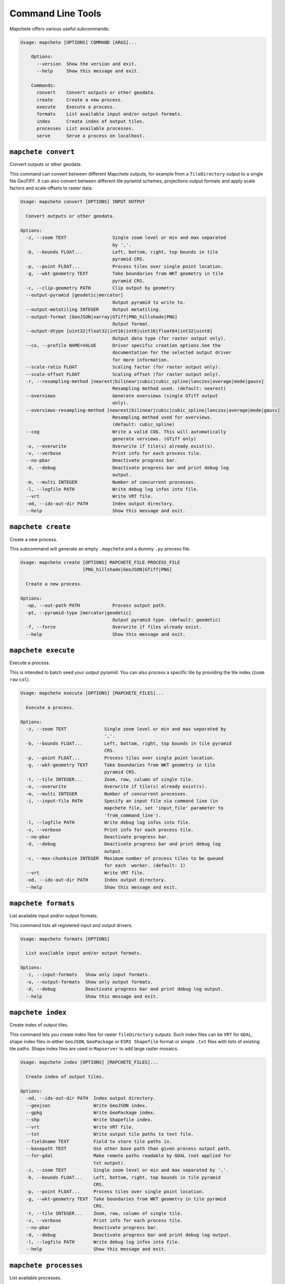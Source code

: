==================
Command Line Tools
==================

Mapchete offers various useful subcommands:

.. code-block:: none

    Usage: mapchete [OPTIONS] COMMAND [ARGS]...

        Options:
          --version  Show the version and exit.
          --help     Show this message and exit.

        Commands:
          convert    Convert outputs or other geodata.
          create     Create a new process.
          execute    Execute a process.
          formats    List available input and/or output formats.
          index      Create index of output tiles.
          processes  List available processes.
          serve      Serve a process on localhost.


``mapchete convert``
====================

Convert outputs or other geodata.

This command can convert between different Mapchete outputs, for example from a
``TileDirectory`` output to a single file GeoTIFF. It can also convert between different
tile pyramid schemes, projections output formats and apply scale factors and scale
offsets to raster data.

.. code-block:: none

    Usage: mapchete convert [OPTIONS] INPUT OUTPUT

      Convert outputs or other geodata.

    Options:
      -z, --zoom TEXT                 Single zoom level or min and max separated
                                      by ','.
      -b, --bounds FLOAT...           Left, bottom, right, top bounds in tile
                                      pyramid CRS.
      -p, --point FLOAT...            Process tiles over single point location.
      -g, --wkt-geometry TEXT         Take boundaries from WKT geometry in tile
                                      pyramid CRS.
      -c, --clip-geometry PATH        Clip output by geometry
      --output-pyramid [geodetic|mercator]
                                      Output pyramid to write to.
      --output-metatiling INTEGER     Output metatiling.
      --output-format [GeoJSON|xarray|GTiff|PNG_hillshade|PNG]
                                      Output format.
      --output-dtype [uint32|float32|int16|int8|uint16|float64|int32|uint8]
                                      Output data type (for raster output only).
      --co, --profile NAME=VALUE      Driver specific creation options.See the
                                      documentation for the selected output driver
                                      for more information.
      --scale-ratio FLOAT             Scaling factor (for raster output only).
      --scale-offset FLOAT            Scaling offset (for raster output only).
      -r, --resampling-method [nearest|bilinear|cubic|cubic_spline|lanczos|average|mode|gauss]
                                      Resampling method used. (default: nearest)
      --overviews                     Generate overviews (single GTiff output
                                      only).
      --overviews-resampling-method [nearest|bilinear|cubic|cubic_spline|lanczos|average|mode|gauss]
                                      Resampling method used for overviews.
                                      (default: cubic_spline)
      --cog                           Write a valid COG. This will automatically
                                      generate verviews. (GTiff only)
      -o, --overwrite                 Overwrite if tile(s) already exist(s).
      -v, --verbose                   Print info for each process tile.
      --no-pbar                       Deactivate progress bar.
      -d, --debug                     Deactivate progress bar and print debug log
                                      output.
      -m, --multi INTEGER             Number of concurrent processes.
      -l, --logfile PATH              Write debug log infos into file.
      --vrt                           Write VRT file.
      -od, --idx-out-dir PATH         Index output directory.
      --help                          Show this message and exit.


``mapchete create``
===================

Create a new process.

This subcommand will generate an empty ``.mapchete`` and a dummy ``.py`` process
file.

.. code-block:: none

    Usage: mapchete create [OPTIONS] MAPCHETE_FILE PROCESS_FILE
                           [PNG_hillshade|GeoJSON|GTiff|PNG]

      Create a new process.

    Options:
      -op, --out-path PATH            Process output path.
      -pt, --pyramid-type [mercator|geodetic]
                                      Output pyramid type. (default: geodetic)
      -f, --force                     Overwrite if files already exist.
      --help                          Show this message and exit.


``mapchete execute``
====================

Execute a process.

This is intended to batch seed your output pyramid. You can also process a
specific tile by providing the tile index (``zoom`` ``row`` ``col``).

.. code-block:: none

    Usage: mapchete execute [OPTIONS] [MAPCHETE_FILES]...

      Execute a process.

    Options:
      -z, --zoom TEXT              Single zoom level or min and max separated by
                                   ','.
      -b, --bounds FLOAT...        Left, bottom, right, top bounds in tile pyramid
                                   CRS.
      -p, --point FLOAT...         Process tiles over single point location.
      -g, --wkt-geometry TEXT      Take boundaries from WKT geometry in tile
                                   pyramid CRS.
      -t, --tile INTEGER...        Zoom, row, column of single tile.
      -o, --overwrite              Overwrite if tile(s) already exist(s).
      -m, --multi INTEGER          Number of concurrent processes.
      -i, --input-file PATH        Specify an input file via command line (in
                                   mapchete file, set 'input_file' parameter to
                                   'from_command_line').
      -l, --logfile PATH           Write debug log infos into file.
      -v, --verbose                Print info for each process tile.
      --no-pbar                    Deactivate progress bar.
      -d, --debug                  Deactivate progress bar and print debug log
                                   output.
      -c, --max-chunksize INTEGER  Maximum number of process tiles to be queued
                                   for each  worker. (default: 1)
      --vrt                        Write VRT file.
      -od, --idx-out-dir PATH      Index output directory.
      --help                       Show this message and exit.


``mapchete formats``
====================

List available input and/or output formats.

This command lists all registered input and output drivers.

.. code-block:: none

    Usage: mapchete formats [OPTIONS]

      List available input and/or output formats.

    Options:
      -i, --input-formats   Show only input formats.
      -o, --output-formats  Show only output formats.
      -d, --debug           Deactivate progress bar and print debug log output.
      --help                Show this message and exit.


``mapchete index``
==================

Create index of output tiles.

This command lets you create index files for raster ``TileDirectory`` outputs. Such index
files can be ``VRT`` for ``GDAL``, shape index files in either ``GeoJSON``, ``GeoPackage``
or ``ESRI Shapefile`` format or simple ``.txt`` files with lists of existing tile paths.
Shape index files are used in ``Mapserver`` to add large raster mosaics.

.. code-block:: none

    Usage: mapchete index [OPTIONS] [MAPCHETE_FILES]...

      Create index of output tiles.

    Options:
      -od, --idx-out-dir PATH  Index output directory.
      --geojson                Write GeoJSON index.
      --gpkg                   Write GeoPackage index.
      --shp                    Write Shapefile index.
      --vrt                    Write VRT file.
      --txt                    Write output tile paths to text file.
      --fieldname TEXT         Field to store tile paths in.
      --basepath TEXT          Use other base path than given process output path.
      --for-gdal               Make remote paths readable by GDAL (not applied for
                               txt output).
      -z, --zoom TEXT          Single zoom level or min and max separated by ','.
      -b, --bounds FLOAT...    Left, bottom, right, top bounds in tile pyramid
                               CRS.
      -p, --point FLOAT...     Process tiles over single point location.
      -g, --wkt-geometry TEXT  Take boundaries from WKT geometry in tile pyramid
                               CRS.
      -t, --tile INTEGER...    Zoom, row, column of single tile.
      -v, --verbose            Print info for each process tile.
      --no-pbar                Deactivate progress bar.
      -d, --debug              Deactivate progress bar and print debug log output.
      -l, --logfile PATH       Write debug log infos into file.
      --help                   Show this message and exit.


``mapchete processes``
======================

List available processes.

Custom processes can be registered to ``mapchete.processes``. This is helpful in case you
have a separate python package with mapchete processes you want to share.

.. code-block:: none

    Usage: mapchete processes [OPTIONS]

      List available processes.

    Options:
      -n, --process_name TEXT  Print docstring of process.
      --docstrings             Print docstrings of all processes.
      --help                   Show this message and exit.


``mapchete serve``
==================

Serve a process on localhost.

Start a local HTTP server which hosts a simple OpenLayers page and a WMTS simple
endpoint to **serve a process** for quick assessment (default port 5000). This
is intended to process on-demand and show just the current map extent to
facilitate process calibration.

.. code-block:: none

    Usage: mapchete serve [OPTIONS] MAPCHETE_FILE

      Serve a process on localhost.

    Options:
      -p, --port INTEGER            Port process is hosted on. (default: 5000)
      -c, --internal-cache INTEGER  Number of web tiles to be cached in RAM.
                                    (default: 1024)
      -z, --zoom TEXT               Single zoom level or min and max separated by
                                    ','.
      -b, --bounds FLOAT...         Left, bottom, right, top bounds in tile
                                    pyramid CRS.
      -o, --overwrite               Overwrite if tile(s) already exist(s).
      -ro, --readonly               Just read process output without writing.
      -mo, --memory                 Always get output from freshly processed
                                    output.
      -i, --input-file PATH         Specify an input file via command line (in
                                    mapchete file, set 'input_file' parameter to
                                    'from_command_line').
      -d, --debug                   Deactivate progress bar and print debug log
                                    output.
      -l, --logfile PATH            Write debug log infos into file.
      --help                        Show this message and exit.

